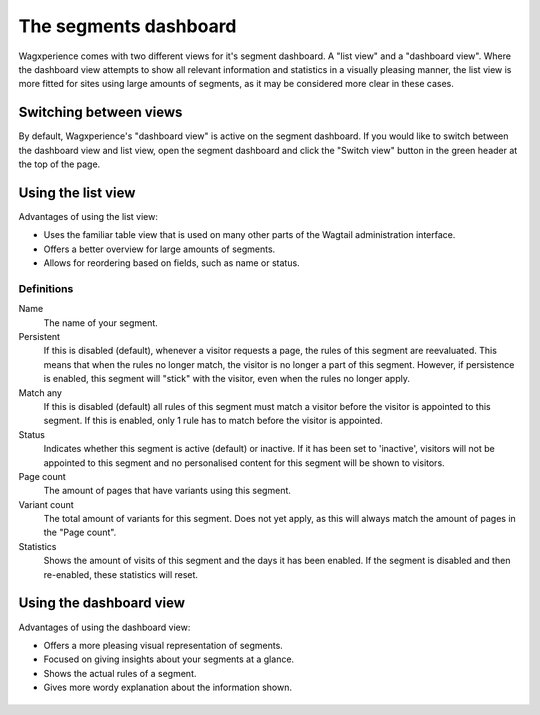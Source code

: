 The segments dashboard
======================

Wagxperience comes with two different views for it's segment dashboard. A "list
view" and a "dashboard view". Where the dashboard view attempts to show all
relevant information and statistics in a visually pleasing manner, the list view
is more fitted for sites using large amounts of segments, as it may be
considered more clear in these cases.


Switching between views
-----------------------

By default, Wagxperience's "dashboard view" is active on the segment dashboard.
If you would like to switch between the dashboard view and list view, open the
segment dashboard and click the "Switch view" button in the green header at the
top of the page.

.. figure:: ../_static/images/segment_dashboard_header.png
   :alt: The header containing the "Switch view" button.


Using the list view
-------------------

Advantages of using the list view:

* Uses the familiar table view that is used on many other parts of the Wagtail
  administration interface.
* Offers a better overview for large amounts of segments.
* Allows for reordering based on fields, such as name or status.

.. figure:: ../_static/images/segment_list_view.png
   :alt: The segment list view.


Definitions
^^^^^^^^^^^

Name
    The name of your segment.

Persistent
    If this is disabled (default), whenever a visitor requests a page, the rules
    of this segment are reevaluated. This means that when the rules no longer
    match, the visitor is no longer a part of this segment. However, if
    persistence is enabled, this segment will "stick" with the visitor, even when
    the rules no longer apply.

Match any
    If this is disabled (default) all rules of this segment must match a visitor
    before the visitor is appointed to this segment. If this is enabled, only 1
    rule has to match before the visitor is appointed.

Status
    Indicates whether this segment is active (default) or inactive. If it has
    been set to 'inactive', visitors will not be appointed to this segment and no
    personalised content for this segment will be shown to visitors.

Page count
    The amount of pages that have variants using this segment.

Variant count
    The total amount of variants for this segment. Does not yet apply, as this
    will always match the amount of pages in the "Page count".

Statistics
    Shows the amount of visits of this segment and the days it has been
    enabled. If the segment is disabled and then re-enabled, these statistics
    will reset.


Using the dashboard view
------------------------

Advantages of using the dashboard view:

* Offers a more pleasing visual representation of segments.
* Focused on giving insights about your segments at a glance.
* Shows the actual rules of a segment.
* Gives more wordy explanation about the information shown.

.. figure:: ../_static/images/segment_dashboard_view.png
   :alt: The segment dashboard view.
